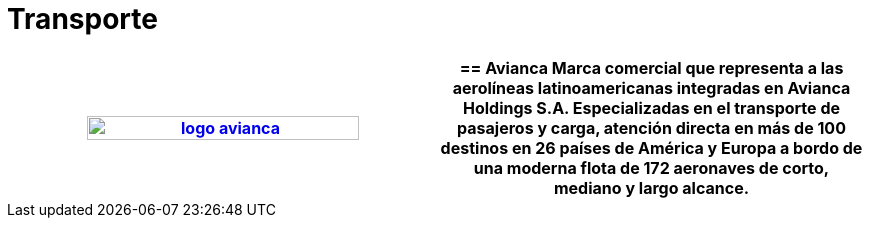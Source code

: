 :slug: clientes/transporte/
:category: clientes
:description: FLUID es una compañía especializada en seguridad informática, ethical hacking, pruebas de intrusión y detección de vulnerabilidades en aplicaciones con más de 18 años prestando sus servicios en el mercado colombiano. En esta página presentamos nuestras soluciones en el sector del transporte.
:keywords: FLUID, Clientes, Sector, Transporte, Información, Seguridad.
:translate: customers/transportation/

= Transporte

[role="transporte tb-alt"]
[cols=2, frame="none"]
|====
^.^a|image:logo-avianca.png[logo avianca, width=80%, link=https://www.avianca.com/co/es/]

a|== Avianca

Marca comercial que representa a las aerolíneas latinoamericanas
integradas en Avianca Holdings S.A.
Especializadas en el transporte de pasajeros y carga,
atención directa en más de 100 destinos en 26 países de América y Europa
a bordo de una moderna flota de 172 aeronaves
de corto, mediano y largo alcance.

|====
